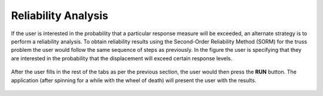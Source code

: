 Reliability Analysis
=======================================

If the user is interested in the probability that a particular response measure will be exceeded, an alternate strategy is to perform a reliability analysis. To obtain reliability results using the Second-Order Reliability Method (SORM) for the truss problem the user would follow the same sequence of steps as previously. In the figure the user is specifying that they are interested in the probability that the displacement will exceed certain response levels.

.. figure:: figures/trussSORM-UQ.png
   :align: center
   :figclass: align-center

After the user fills in the rest of the tabs as per the previous section, the user would then press the **RUN** button. The application (after spinning for a while with the wheel of death) will present the user with the results.

.. figure:: figures/trussSORM-RES.png
   :align: center
   :figclass: align-center

